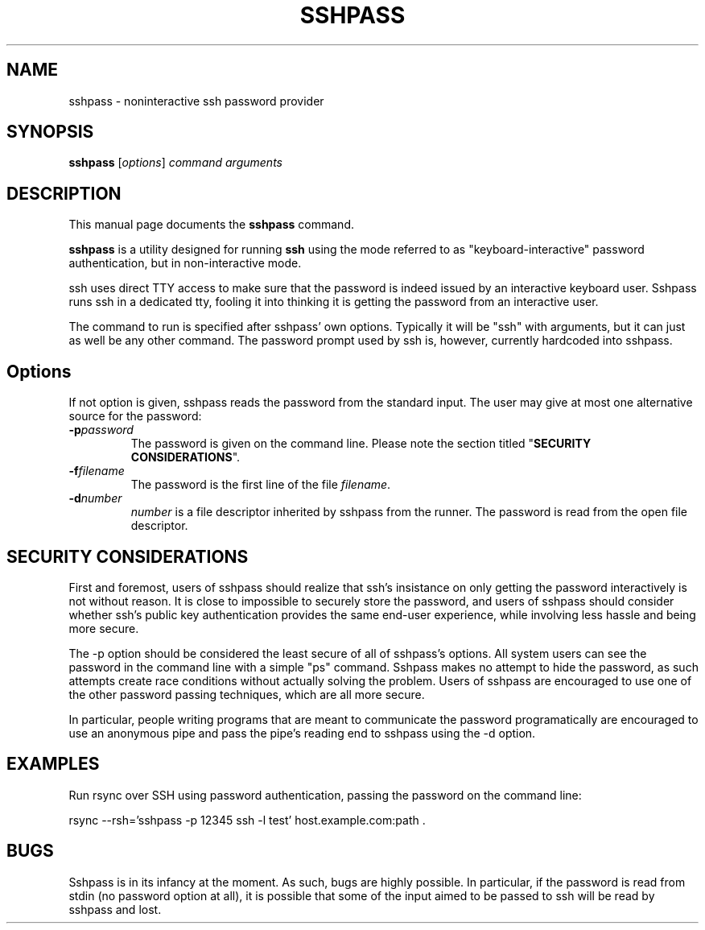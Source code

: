 .TH SSHPASS 1 "January 4, 2006" "Lingnu Open Source Consulting" "Sshpass User Manual"
.\" Please adjust this date whenever revising the manpage.
.SH NAME
sshpass \- noninteractive ssh password provider
.SH SYNOPSIS
.B sshpass
.RI [ options ] " command arguments"
.br
.SH DESCRIPTION
This manual page documents the \fBsshpass\fP command.
.PP
\fBsshpass\fP is a utility designed for running \fBssh\fP using the mode referred
to as "keyboard-interactive" password authentication, but in non-interactive mode.
.PP
ssh uses direct TTY access to make sure that the password is indeed issued by
an interactive keyboard user. Sshpass runs ssh in a dedicated tty, fooling it
into thinking it is getting the password from an interactive user.
.PP
The command to run is specified after sshpass' own options. Typically it will be
"ssh" with arguments, but it can just as well be any other command. The password
prompt used by ssh is, however, currently hardcoded into sshpass.
.SH Options
If not option is given, sshpass reads the password from the standard input. The
user may give at most one alternative source for the password:
.TP
.B \-p\fIpassword\fP
The password is given on the command line. Please note the section titled
"\fBSECURITY CONSIDERATIONS\fP".
.TP
.B \-f\fIfilename\fP
The password is the first line of the file \fIfilename\fP.
.TP
.B \-d\fInumber\fP
\fInumber\fP is a file descriptor inherited by sshpass from the runner. The
password is read from the open file descriptor.
.SH SECURITY CONSIDERATIONS
.P
First and foremost, users of sshpass should realize that ssh's insistance on
only getting the password interactively is not without reason. It is close to
impossible to securely store the password, and users of sshpass should consider
whether ssh's public key authentication provides the same end-user experience,
while involving less hassle and being more secure.
.P
The \-p option should be considered the least secure of all of sshpass's options.
All system users can see the password in the command line with a simple "ps"
command. Sshpass makes no attempt to hide the password, as such attempts create
race conditions without actually solving the problem. Users of sshpass are
encouraged to use one of the other password passing techniques, which are all
more secure.
.P
In particular, people writing programs that are meant to communicate the password
programatically are encouraged to use an anonymous pipe and pass the pipe's reading
end to sshpass using the \-d option.
.SH EXAMPLES
.P
Run rsync over SSH using password authentication, passing the password on the
command line:
.PP
rsync --rsh='sshpass -p 12345 ssh -l test' host.example.com:path .
.SH BUGS
.P
Sshpass is in its infancy at the moment. As such, bugs are highly possible. In
particular, if the password is read from stdin (no password option at all), it
is possible that some of the input aimed to be passed to ssh will be read by
sshpass and lost.

